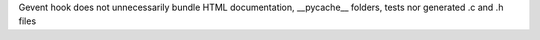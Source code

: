 Gevent hook does not unnecessarily bundle HTML documentation, __pycache__ folders, tests nor generated .c and .h files
